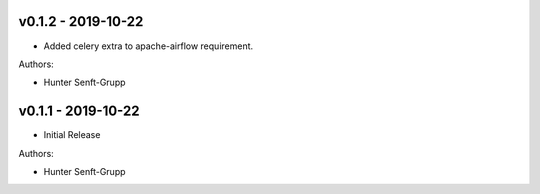 .. _v0.1.2:

-------------------
v0.1.2 - 2019-10-22
-------------------

* Added celery extra to apache-airflow requirement.

Authors:

* Hunter Senft-Grupp

.. _v0.1.1:

-------------------
v0.1.1 - 2019-10-22
-------------------

* Initial Release

Authors:

* Hunter Senft-Grupp
